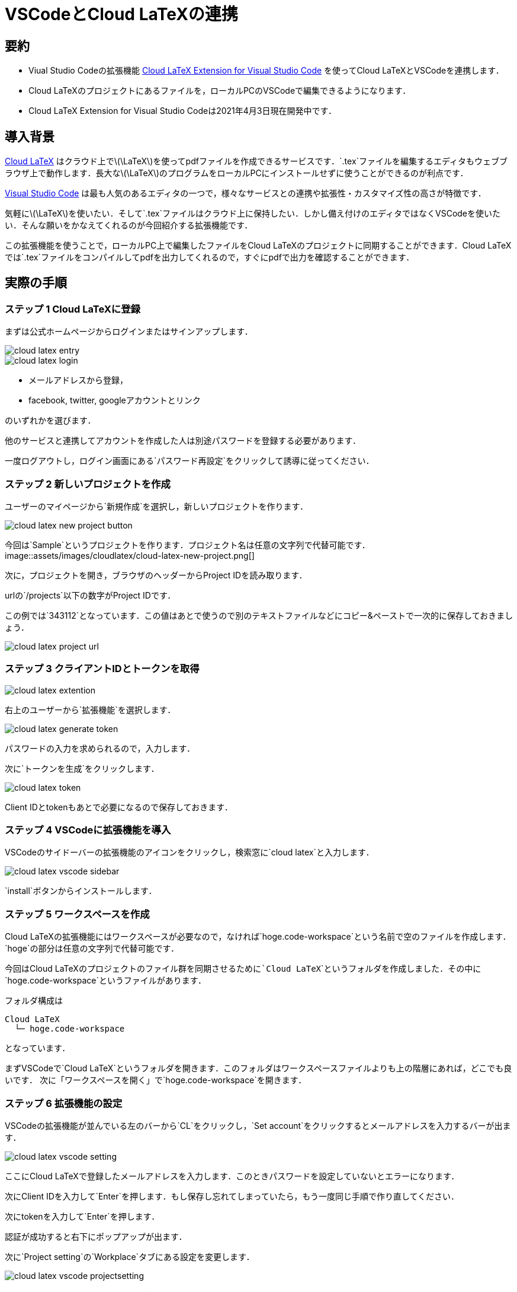= VSCodeとCloud LaTeXの連携
:page-author: shiba
:page-layout: post
:page-categories:  [ "テクノロジー"]
:page-tags: ["featured", "VSCode", "LaTeX"]
:page-image: assets/images/cloud-latex-header.png
:page-permalink: link-to-cloud-latex
:dummy: {counter2:section:0}

== 要約

- Viual Studio Codeの拡張機能 https://github.com/cloudlatex-team/cloudlatex-vscode-extension[Cloud LaTeX Extension for Visual Studio Code] を使ってCloud LaTeXとVSCodeを連携します．
- Cloud LaTeXのプロジェクトにあるファイルを，ローカルPCのVSCodeで編集できるようになります．
- Cloud LaTeX Extension for Visual Studio Codeは2021年4月3日現在開発中です．

== 導入背景

https://cloudlatex.io/[Cloud LaTeX] はクラウド上で\(\LaTeX\)を使ってpdfファイルを作成できるサービスです．`.tex`ファイルを編集するエディタもウェブブラウザ上で動作します．長大な\(\LaTeX\)のプログラムをローカルPCにインストールせずに使うことができるのが利点です．

https://azure.microsoft.com/ja-jp/products/visual-studio-code/[Visual Studio Code] は最も人気のあるエディタの一つで，様々なサービスとの連携や拡張性・カスタマイズ性の高さが特徴です．

気軽に\(\LaTeX\)を使いたい．そして`.tex`ファイルはクラウド上に保持したい．しかし備え付けのエディタではなくVSCodeを使いたい．そんな願いをかなえてくれるのが今回紹介する拡張機能です．


この拡張機能を使うことで，ローカルPC上で編集したファイルをCloud LaTeXのプロジェクトに同期することができます．Cloud LaTeXでは`.tex`ファイルをコンパイルしてpdfを出力してくれるので，すぐにpdfで出力を確認することができます．

== 実際の手順

=== ステップ 1 Cloud LaTeXに登録

まずは公式ホームページからログインまたはサインアップします．

image::assets/images/cloudlatex/cloud-latex-entry.png[]

image::assets/images/cloudlatex/cloud-latex-login.png[]

- メールアドレスから登録，
- facebook, twitter, googleアカウントとリンク

のいずれかを選びます．

他のサービスと連携してアカウントを作成した人は別途パスワードを登録する必要があります．

一度ログアウトし，ログイン画面にある`パスワード再設定`をクリックして誘導に従ってください．

=== ステップ 2 新しいプロジェクトを作成

ユーザーのマイページから`新規作成`を選択し，新しいプロジェクトを作ります．

image::assets/images/cloudlatex/cloud-latex-new-project-button.png[]

今回は`Sample`というプロジェクトを作ります．プロジェクト名は任意の文字列で代替可能です．
image::assets/images/cloudlatex/cloud-latex-new-project.png[]


次に，プロジェクトを開き，ブラウザのヘッダーからProject IDを読み取ります．

urlの`/projects`以下の数字がProject IDです．

この例では`343112`となっています．この値はあとで使うので別のテキストファイルなどにコピー&ペーストで一次的に保存しておきましょう．

image::assets/images/cloudlatex/cloud-latex-project-url.png[]


=== ステップ 3 クライアントIDとトークンを取得

image::assets/images/cloudlatex/cloud-latex-extention.png[]


右上のユーザーから`拡張機能`を選択します．

image::assets/images/cloudlatex/cloud-latex-generate-token.png[]


パスワードの入力を求められるので，入力します．

次に`トークンを生成`をクリックします．

image::assets/images/cloudlatex/cloud-latex-token.png[]

Client IDとtokenもあとで必要になるので保存しておきます．


=== ステップ 4 VSCodeに拡張機能を導入

VSCodeのサイドーバーの拡張機能のアイコンをクリックし，検索窓に`cloud latex`と入力します．

image::assets/images/cloudlatex/cloud-latex-vscode-sidebar.png[]


`install`ボタンからインストールします．

=== ステップ 5 ワークスペースを作成

Cloud LaTeXの拡張機能にはワークスペースが必要なので，なければ`hoge.code-workspace`という名前で空のファイルを作成します．`hoge`の部分は任意の文字列で代替可能です．

今回はCloud LaTeXのプロジェクトのファイル群を同期させるために```Cloud LaTeX```というフォルダを作成しました．その中に`hoge.code-workspace`というファイルがあります．

フォルダ構成は
```
Cloud LaTeX
  └─ hoge.code-workspace
```
となっています．

まずVSCodeで`Cloud LaTeX`というフォルダを開きます．このフォルダはワークスペースファイルよりも上の階層にあれば，どこでも良いです．
次に「ワークスペースを開く」で`hoge.code-workspace`を開きます．

=== ステップ 6 拡張機能の設定

VSCodeの拡張機能が並んでいる左のバーから`CL`をクリックし，`Set account`をクリックするとメールアドレスを入力するバーが出ます．

image::assets/images/cloudlatex/cloud-latex-vscode-setting.png[]



ここにCloud LaTeXで登録したメールアドレスを入力します．このときパスワードを設定していないとエラーになります．

次にClient IDを入力して`Enter`を押します．もし保存し忘れてしまっていたら，もう一度同じ手順で作り直してください．

次にtokenを入力して`Enter`を押します．

認証が成功すると右下にポップアップが出ます．

次に`Project setting`の`Workplace`タブにある設定を変更します．

image::assets/images/cloudlatex/cloud-latex-vscode-projectsetting.png[]


- Cloudlatex: **Enabled** にチェック
- Cloudlatex: **Project ID**にプロジェクトIDを入力

変更するとリロードを促すポップアップが出るのでリロードします．

左側の`Project setting`が`Project setting (Sample)`となれば成功です．

image::assets/images/cloudlatex/cloud-latex-vscode-success.png[]


反映されない場合は何度か`Reload`を押してみましょう．

成功するとCloud LaTeXというフォルダに，新たに

- `figures`
- `main.pdf`
- `main.tex`

などのフォルダとファイルが作成されます．

== 同期できるかの確認

=== クラウドからローカル

まずクラウド上で編集したファイルが同期されているか確かめましょう．

Cloud LaTeXのサービスから，`main.tex`というファイルの35行目に文字列を加えました．

image::assets/images/cloudlatex/cloud-latex-cloud-change.png[]


クラウドで編集した後ローカルで`Reload`を押すと次のようになります．

image::assets/images/cloudlatex/cloud-latex-cloud-check-2.png[]


=== ローカルからクラウド

次にローカルで編集した箇所がクラウドに反映されることを確かめましょう．

VSCodeの編集画面で`main.tex`というファイルの36行目に文字列を加えました．

image::assets/images/cloudlatex/cloud-latex-local-change.png[]


ブラウザをリロードすると次のようになります．

image::assets/images/cloudlatex/cloud-latex-cloud-check.png[]



== まとめ

この記事ではCloud LaTeXをVSCodeに連携する方法を紹介しました．これにより，`.tex`ファイルをクラウドに保持しつつ，好きなエディタで`.tex`ファイルを編集することができます．

=== 注意

開発ページの https://github.com/cloudlatex-team/cloudlatex-vscode-extension/blob/master/docs/README_ja.md[README] にある通り，開発中の機能です．重要なプロジェクトには使用しないでください．
